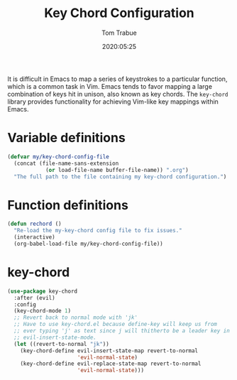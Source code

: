 #+title:  Key Chord Configuration
#+author: Tom Trabue
#+email:  tom.trabue@gmail.com
#+date:   2020:05:25

It is difficult in Emacs to map a series of keystrokes to a particular function,
which is a common task in Vim. Emacs tends to favor mapping a large combination
of keys hit in unison, also known as key chords. The =key-chord= library
provides functionality for achieving Vim-like key mappings within Emacs.

* Variable definitions
#+begin_src emacs-lisp :tangle yes
  (defvar my/key-chord-config-file
    (concat (file-name-sans-extension
              (or load-file-name buffer-file-name)) ".org")
    "The full path to the file containing my key-chord configuration.")
#+end_src

* Function definitions

#+begin_src emacs-lisp :tangle yes
  (defun rechord ()
    "Re-load the my-key-chord config file to fix issues."
    (interactive)
    (org-babel-load-file my/key-chord-config-file))
#+end_src

* key-chord
#+begin_src emacs-lisp :tangle yes
  (use-package key-chord
    :after (evil)
    :config
    (key-chord-mode 1)
    ;; Revert back to normal mode with 'jk'
    ;; Have to use key-chord.el because define-key will keep us from
    ;; ever typing 'j' as text since j will thitherto be a leader key in
    ;; evil-insert-state-mode.
    (let ((revert-to-normal "jk"))
      (key-chord-define evil-insert-state-map revert-to-normal
                        'evil-normal-state)
      (key-chord-define evil-replace-state-map revert-to-normal
                        'evil-normal-state)))
#+end_src
